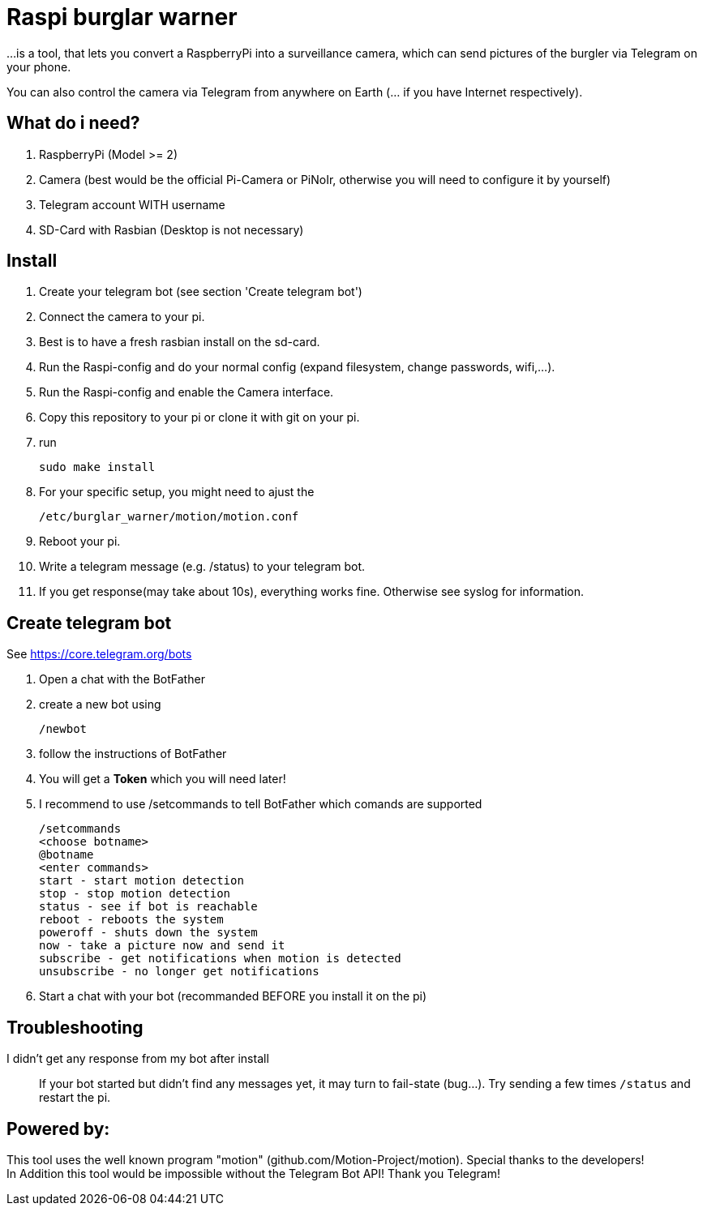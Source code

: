 # Raspi burglar warner

...is a tool, that lets you convert a RaspberryPi into a surveillance camera, 
which can send pictures of the burgler via Telegram on your phone.

You can also control the camera via Telegram from anywhere on Earth (... if you have Internet respectively).

## What do i need?

. RaspberryPi (Model >= 2)
. Camera (best would be the official Pi-Camera or PiNoIr, otherwise you will need to configure it by yourself)
. Telegram account WITH username
. SD-Card with Rasbian (Desktop is not necessary)

## Install
. Create your telegram bot (see section 'Create telegram bot')
. Connect the camera to your pi.
. Best is to have a fresh rasbian install on the sd-card.
. Run the Raspi-config and do your normal config (expand filesystem, change passwords, wifi,...).
. Run the Raspi-config and enable the Camera interface.
. Copy this repository to your pi or clone it with git on your pi.
. run 

  sudo make install
  
. For your specific setup, you might need to ajust the 
  
  /etc/burglar_warner/motion/motion.conf 
  
. Reboot your pi.
. Write a telegram message (e.g. /status) to your telegram bot.
. If you get response(may take about 10s), everything works fine. Otherwise see syslog for information.

## Create telegram bot

See https://core.telegram.org/bots

. Open a chat with the BotFather
. create a new bot using 
  
  /newbot
  
. follow the instructions of BotFather
. You will get a *Token* which you will need later!
. I recommend to use /setcommands to tell BotFather which comands are supported

  /setcommands
  <choose botname>
  @botname
  <enter commands>
  start - start motion detection
  stop - stop motion detection
  status - see if bot is reachable
  reboot - reboots the system
  poweroff - shuts down the system
  now - take a picture now and send it
  subscribe - get notifications when motion is detected
  unsubscribe - no longer get notifications
  
. Start a chat with your bot (recommanded BEFORE you install it on the pi)

## Troubleshooting

[quanda]
I didn't get any response from my bot after install::
  If your bot started but didn't find any messages yet, it may turn to fail-state (bug...). 
  Try sending a few times `+/status+` and restart the pi.


## Powered by:

This tool uses the well known program "motion" (github.com/Motion-Project/motion). Special thanks to the developers! +
In Addition this tool would be impossible without the Telegram Bot API! Thank you Telegram!
